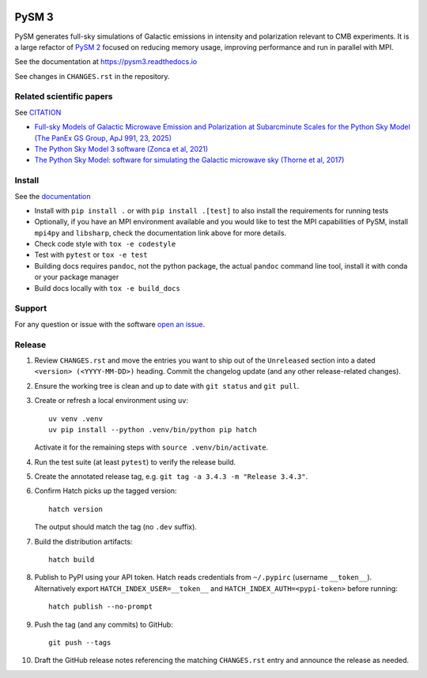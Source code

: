 |CI Tests| |Documentation Status| |PyPI| |Conda| |Astropy| |JOSS|

PySM 3
======

PySM generates full-sky simulations of Galactic emissions in intensity
and polarization relevant to CMB experiments. It is a large refactor of
`PySM 2 <https://github.com/bthorne93/PySM_public>`__ focused on
reducing memory usage, improving performance and run in parallel with
MPI.

See the documentation at https://pysm3.readthedocs.io

See changes in ``CHANGES.rst`` in the repository.

Related scientific papers
-------------------------

See `CITATION <https://github.com/galsci/pysm/blob/main/CITATION>`_

* `Full-sky Models of Galactic Microwave Emission and Polarization at Subarcminute Scales for the Python Sky Model (The PanEx GS Group, ApJ 991, 23, 2025) <https://iopscience.iop.org/article/10.3847/1538-4357/adf212>`_
* `The Python Sky Model 3 software (Zonca et al, 2021) <https://arxiv.org/abs/2108.01444>`_
* `The Python Sky Model: software for simulating the Galactic microwave sky (Thorne et al, 2017) <https://arxiv.org/abs/1608.02841>`_

Install
-------

See the `documentation <https://pysm3.readthedocs.io/en/latest/#installation>`_

* Install with ``pip install .`` or with ``pip install .[test]`` to also install the requirements for running tests
* Optionally, if you have an MPI environment available and you would like to test the MPI capabilities of PySM, install ``mpi4py`` and ``libsharp``, check the documentation link above for more details.
* Check code style with ``tox -e codestyle``
* Test with ``pytest`` or ``tox -e test``
* Building docs requires ``pandoc``, not the python package, the actual ``pandoc`` command line tool, install it with conda or your package manager
* Build docs locally with ``tox -e build_docs``

Support
-------

For any question or issue with the software `open an issue <https://github.com/galsci/pysm/issues/>`_.

Release
-------

1. Review ``CHANGES.rst`` and move the entries you want to ship out of the
   ``Unreleased`` section into a dated ``<version> (<YYYY-MM-DD>)`` heading.
   Commit the changelog update (and any other release-related changes).
2. Ensure the working tree is clean and up to date with ``git status`` and
   ``git pull``.
3. Create or refresh a local environment using ``uv``::

       uv venv .venv
       uv pip install --python .venv/bin/python pip hatch

   Activate it for the remaining steps with ``source .venv/bin/activate``.
4. Run the test suite (at least ``pytest``) to verify the release build.
5. Create the annotated release tag, e.g. ``git tag -a 3.4.3 -m "Release 3.4.3"``.
6. Confirm Hatch picks up the tagged version::

       hatch version

   The output should match the tag (no ``.dev`` suffix).
7. Build the distribution artifacts::

       hatch build

8. Publish to PyPI using your API token. Hatch reads credentials from
   ``~/.pypirc`` (username ``__token__``). Alternatively export
   ``HATCH_INDEX_USER=__token__`` and ``HATCH_INDEX_AUTH=<pypi-token>`` before
   running::

       hatch publish --no-prompt

9. Push the tag (and any commits) to GitHub::

       git push --tags

10. Draft the GitHub release notes referencing the matching ``CHANGES.rst``
    entry and announce the release as needed.

.. |CI Tests| image:: https://github.com/galsci/pysm/actions/workflows/ci_tests.yml/badge.svg
   :target: https://github.com/galsci/pysm/actions/workflows/ci_tests.yml
.. |Documentation Status| image:: https://readthedocs.org/projects/pysm3/badge/?version=latest
   :target: https://pysm3.readthedocs.io/en/latest/?badge=latest
.. |PyPI| image:: https://img.shields.io/pypi/v/pysm3
   :target: https://pypi.org/project/pysm3/
.. |Conda| image:: https://img.shields.io/conda/vn/conda-forge/pysm3
   :target: https://anaconda.org/conda-forge/pysm3
.. |Astropy| image:: http://img.shields.io/badge/powered%20by-AstroPy-orange.svg?style=flat
   :target: http://www.astropy.org/
.. |JOSS| image:: https://joss.theoj.org/papers/8f2d6c3bbf6cbeffbb403a1207fa8de7/status.svg
   :target: https://joss.theoj.org/papers/8f2d6c3bbf6cbeffbb403a1207fa8de7
